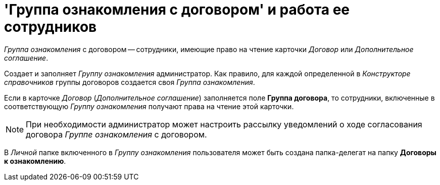 = 'Группа ознакомления с договором' и работа ее сотрудников

[.keyword .parmname]_Группа ознакомления_ с договором -- сотрудники, имеющие право на чтение карточки _Договор_ или _Дополнительное соглашение_.

Создает и заполняет [.keyword .parmname]_Группу ознакомления_ администратор. Как правило, для каждой определенной в _Конструкторе справочников_ группы договоров создается своя [.keyword .parmname]_Группа ознакомления_.

Если в карточке _Договор_ (_Дополнительное соглашение_) заполняется поле [.ph .uicontrol]*Группа договора*, то сотрудники, включенные в соответствующую [.keyword .parmname]_Группу ознакомления_ получают права на чтение этой карточки.

[NOTE]
====
При необходимости администратор может настроить рассылку уведомлений о ходе согласования договора [.keyword .parmname]_Группе ознакомления_ с договором.
====

В _Личной_ папке включенного в [.keyword .parmname]_Группу ознакомления_ пользователя может быть создана папка-делегат на папку *Договоры к ознакомлению*.

